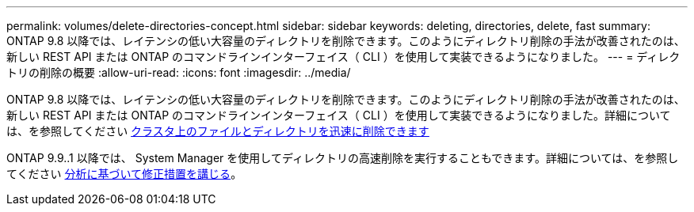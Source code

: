 ---
permalink: volumes/delete-directories-concept.html 
sidebar: sidebar 
keywords: deleting, directories, delete, fast 
summary: ONTAP 9.8 以降では、レイテンシの低い大容量のディレクトリを削除できます。このようにディレクトリ削除の手法が改善されたのは、新しい REST API または ONTAP のコマンドラインインターフェイス（ CLI ）を使用して実装できるようになりました。 
---
= ディレクトリの削除の概要
:allow-uri-read: 
:icons: font
:imagesdir: ../media/


[role="lead"]
ONTAP 9.8 以降では、レイテンシの低い大容量のディレクトリを削除できます。このようにディレクトリ削除の手法が改善されたのは、新しい REST API または ONTAP のコマンドラインインターフェイス（ CLI ）を使用して実装できるようになりました。詳細については、を参照してください xref:../flexgroup/fast-directory-delete-asynchronous-task.adoc[クラスタ上のファイルとディレクトリを迅速に削除できます]

ONTAP 9.9..1 以降では、 System Manager を使用してディレクトリの高速削除を実行することもできます。詳細については、を参照してください xref:../task_nas_file_system_analytics_take_corrective_action.adoc[分析に基づいて修正措置を講じる]。
